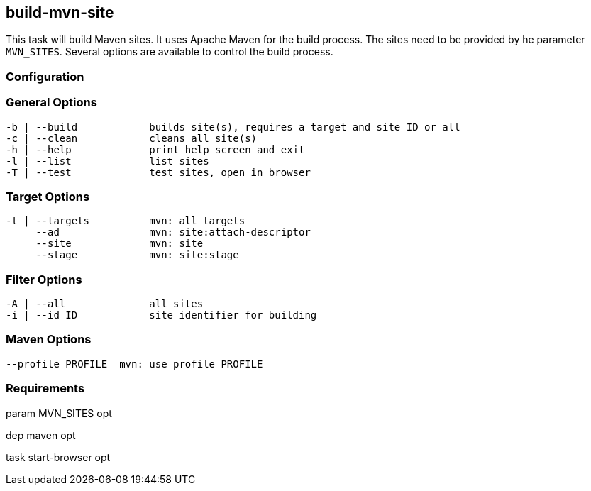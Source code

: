 //
// ============LICENSE_START=======================================================
//  Copyright (C) 2018 Sven van der Meer. All rights reserved.
// ================================================================================
// This file is licensed under the CREATIVE COMMONS ATTRIBUTION 4.0 INTERNATIONAL LICENSE
// Full license text at https://creativecommons.org/licenses/by/4.0/legalcode
// 
// SPDX-License-Identifier: CC-BY-4.0
// ============LICENSE_END=========================================================
//
// @author Sven van der Meer (vdmeer.sven@mykolab.com)
//

== build-mvn-site


This task will build Maven sites.
It uses Apache Maven for the build process.
The sites need to be provided by he parameter `MVN_SITES`.
Several options are available to control the build process.


=== Configuration

=== General Options

[source%nowrap,bash,indent=0]
----
   -b | --build            builds site(s), requires a target and site ID or all
   -c | --clean            cleans all site(s)
   -h | --help             print help screen and exit
   -l | --list             list sites
   -T | --test             test sites, open in browser
----

=== Target Options

[source%nowrap,bash,indent=0]
----
   -t | --targets          mvn: all targets
        --ad               mvn: site:attach-descriptor
        --site             mvn: site
        --stage            mvn: site:stage
----

=== Filter Options

[source%nowrap,bash,indent=0]
----
   -A | --all              all sites
   -i | --id ID            site identifier for building
----


=== Maven Options

[source%nowrap,bash,indent=0]
----
        --profile PROFILE  mvn: use profile PROFILE
----


=== Requirements

param MVN_SITES opt

dep maven opt

task start-browser opt


